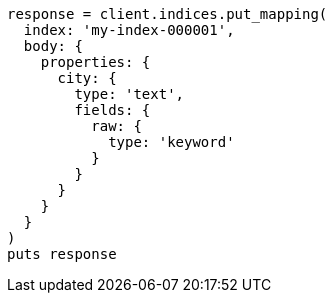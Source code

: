 [source, ruby]
----
response = client.indices.put_mapping(
  index: 'my-index-000001',
  body: {
    properties: {
      city: {
        type: 'text',
        fields: {
          raw: {
            type: 'keyword'
          }
        }
      }
    }
  }
)
puts response
----
